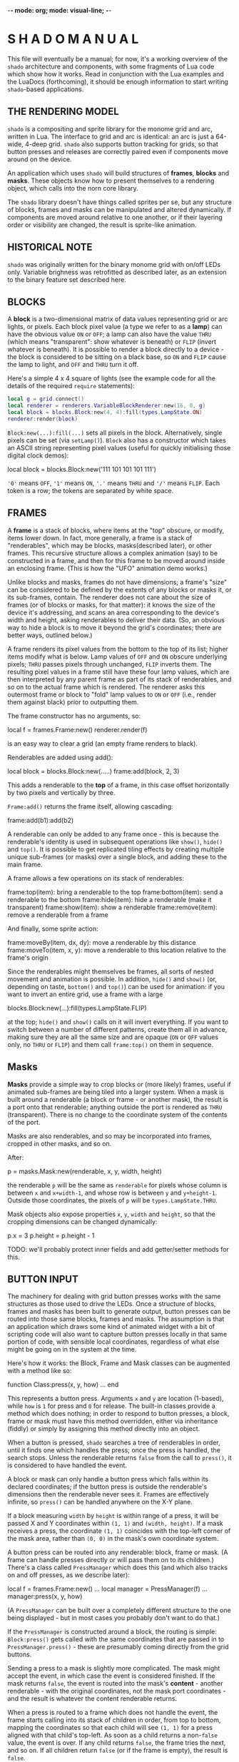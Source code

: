 -*- mode: org; mode: visual-line; -*-
#+STARTUP: indent

* S H A D O   M A N U A L

This file will eventually be a manual; for now, it's a working overview of the =shado= architecture and components, with some fragments of Lua code which show how it works. Read in conjunction with the Lua examples and the LuaDocs (forthcoming), it should be enough information to start writing =shado=-based applications.

** THE RENDERING MODEL

=shado= is a compositing and sprite library for the monome grid and arc, written in Lua. The interface to grid and arc is identical: an arc is just a 64-wide, 4-deep grid. =shado= also supports button tracking for grids, so that button presses and releases are correctly paired even if components move around on the device.

An application which uses =shado= will build structures of *frames*, *blocks* and *masks*. These objects know how to present themselves to a rendering object, which calls into the norn core library.

The =shado= library doesn't have things called sprites per se, but any structure of blocks, frames and masks can be manipulated and altered dynamically. If components are moved around relative to one another, or if their layering order or visibility are changed, the result is sprite-like animation.

** HISTORICAL NOTE

=shado= was originally written for the binary monome grid with on/off LEDs only. Variable brighness was retrofitted as described later, as an extension to the binary feature set described here.

** BLOCKS

A *block* is a two-dimensional matrix of data values representing grid or arc lights, or pixels. Each block pixel value (a type we refer to as a *lamp*) can have the obvious value =ON= or =OFF=; a lamp can also have the value =THRU= (which means "transparent": show whatever is beneath) or =FLIP= (invert whatever is beneath). It is possible to render a block directly to a device - the block is considered to be sitting on a black base, so =ON= and =FLIP= cause the lamp to light, and =OFF= and =THRU= turn it off.

Here's a simple 4 x 4 square of lights (see the example code for all the details of the required =require= statements):

#+BEGIN_SRC lua
  local g = grid.connect()
  local renderer = renderers.VariableBlockRenderer:new(16, 8, g)
  local block = blocks.Block:new(4, 4):fill(types.LampState.ON)
  renderer:render(block)
#+END_SRC

=Block:new(...):fill(...)= sets all pixels in the block. Alternatively, single pixels can be set (via =setLamp()=). =Block= also has a constructor which takes an ASCII string representing pixel values (useful for quickly initialising those digital clock demos):

	local block = blocks.Block:new('111 101 101 101 111')

='0'= means =OFF=, ='1'= means =ON=, ='.'= means =THRU= and ='/'= means =FLIP=. Each token is a row; the tokens are separated by white space.

** FRAMES

A *frame* is a stack of blocks, where items at the "top" obscure, or modify, items lower down. In fact, more generally, a frame is a stack of "renderables", which may be blocks, masks(described later), or other frames. This recursive structure allows a complex animation (say) to be constructed in a frame, and then for this frame to be moved around inside an enclosing frame. (This is how the "UFO" animation demo works.)

Unlike blocks and masks, frames do not have dimensions; a frame's "size" can be considered to be defined by the extents of any blocks or masks it, or its sub-frames, contain. The renderer does not care about the size of frames (or of blocks or masks, for that matter): it knows the size of the device it's addressing, and scans an area corresponding to the device's width and height, asking renderables to deliver their data. (So, an obvious way to hide a block is to move it beyond the grid's coordinates; there are better ways, outlined below.)

A frame renders its pixel values from the bottom to the top of its list; higher items modify what is below. Lamp values of =OFF= and =ON= obscure underlying pixels; =THRU= passes pixels through unchanged, =FLIP= inverts them. The resulting pixel values in a frame still have these four lamp values, which are then interpreted by any parent frame as part of its stack of renderables, and so on to the actual frame which is rendered. The renderer asks this outermost frame or block to "fold" lamp values to =ON= or =OFF= (i.e., render them against black) prior to outputting them.

The frame constructor has no arguments, so:

    local f = frames.Frame:new()
	renderer.render(f)

is an easy way to clear a grid (an empty frame renders to black).

Renderables are added using add():

	local block = blocks.Block:new(.....)
	frame:add(block, 2, 3)

This adds a renderable to the *top* of a frame, in this case offset horizontally by two pixels and vertically by three.

=Frame:add()= returns the frame itself, allowing cascading:

	frame:add(b1):add(b2)

A renderable can only be added to any frame once - this is because the renderable's identity is used in subsequent operations like =show()=, =hide()= and =top()=. It is possible to get replicated tiling effects by creating multiple unique sub-frames (or masks) over a single block, and adding these to the main frame.

A frame allows a few operations on its stack of renderables:

	frame:top(item):	bring a renderable to the top
	frame:bottom(item):	send a renderable to the bottom
	frame:hide(item):	hide a renderable (make it transparent)
	frame:show(item):	show a renderable
	frame:remove(item):	remove a renderable from a frame

And finally, some sprite action:

	frame:moveBy(item, dx, dy):
				move a renderable by this distance
	frame:moveTo(item, x, y):
			    	move a renderable to this location
				relative to the frame's origin

Since the renderables might themselves be frames, all sorts of nested movement and animation is possible. In addition, =hide()= and =show()= (or, depending on taste, =bottom()= and =top()=) can be used for animation: if you want to invert an entire grid, use a frame with a large

	blocks.Block:new(...):fill(types.LampState.FLIP)

at the top; =hide()= and =show()= calls on it will invert everything. If you want to switch between a number of different patterns, create them all in advance, making sure they are all the same size and are opaque (=ON= or =OFF= values only, no =THRU= or =FLIP=) and them call =frame:top()= on them in sequence.

** Masks

*Masks* provide a simple way to crop blocks or (more likely) frames, useful if animated sub-frames are being tiled into a larger system. When a mask is built around a renderable (a block or frame - or another mask), the result is a port onto that renderable; anything outside the port is rendered as =THRU= (transparent). There is no change to the coordinate system of the contents of the port.

Masks are also renderables, and so may be incorporated into frames, cropped in other masks, and so on.

After:

       p = masks.Mask:new(renderable, x, y, width, height)

the renderable =p= will be the same as =renderable= for pixels whose column is between =x= and =x+width-1=, and whose row is between =y= and =y+height-1=. Outside those coordinates, the pixels of =p= will be =types.LampState.THRU=.

Mask objects also expose properties =x=, =y=, =width= and =height=, so that the cropping dimensions can be changed dynamically:

        p.x = 3
        p.height = p.height - 1

TODO: we'll probably protect inner fields and add getter/setter methods for this.

** BUTTON INPUT

The machinery for dealing with grid button presses works with the same structures as those used to drive the LEDs. Once a structure of blocks, frames and masks has been built to generate output, button presses can be routed into those same blocks, frames and masks. The assumption is that an application which draws some kind of animated widget with a bit of scripting code will also want to capture button presses locally in that same portion of code, with sensible local coordinates, regardless of what else might be going on in the system at the time.

Here's how it works: the Block, Frame and Mask classes can be augmented with a method like so:

	function Class:press(x, y, how) ... end

This represents a button press. Arguments =x= and =y= are location (1-based), while =how= is =1= for press and =0= for release. The built-in classes provide a method which does nothing; in order to respond to button presses, a block, frame or mask must have this method overridden, either via inheritance (fiddly) or simply by assigning this method directly into an object.

When a button is pressed, =shado= searches a tree of renderables in order, until it finds one which handles the press; once the press is handled, the search stops. Unless the renderable returns =false= from the call to =press()=, it is considered to have handled the event.

A block or mask can only handle a button press which falls within its declared coordinates; if the button press is outside the renderable's dimensions then the renderable never sees it. Frames are effectively infinite, so =press()= can be handled anywhere on the X-Y plane.

If a block measuring =width= by =height= is within range of a press, it will be passed X and Y coordinates within =(1, 1)= and =(width, height)=. If a mask receives a press, the coordinate =(1, 1)= coincides with the top-left corner of the mask area, rather than =(0, 0)= in the mask's own coordinate system.

A button press can be routed into any renderable: block, frame or mask. (A frame can handle presses directly or will pass them on to its children.) There's a class called =PressManager= which does this (and which also tracks on and off presses, as we describe later):

	local f = frames.Frame:new()
	...
	local manager = PressManager(f)
	...
	manager:press(x, y, how)

(A =PressManager= can be built over a completely different structure to the one being displayed - but in most cases you probably don't want to do that.)

If the =PressManager= is constructed around a block, the routing is simple: =Block:press()= gets called with the same coordinates that are passed in to =PressManager.press()= - these are presumably coming directly from the grid buttons.

Sending a press to a mask is slightly more complicated. The mask might accept the event, in which case the event is considered finished. If the mask returns =false=, the event is routed into the mask's *content* - another renderable - with the original coordinates, not the mask port coordinates - and the result is whatever the content renderable returns.

When a press is routed to a frame which does not handle the event, the frame starts calling into its stack of children in order, from top to bottom, mapping the coordinates so that each child will see =(1, 1)= for a press aligned with that child's top-left. As soon as a child returns a non-=false= value, the event is over. If any child returns =false=, the frame tries the next, and so on. If all children return =false= (or if the frame is empty), the result is =false=.

Objects which are hidden inside a frame (via =frame:hide(...)=) will not receive button presses. (This is a change from the original =shado= behaviour.) A block which is completely transparent (all cell values are =LampState.THRU=) *will* receive =press()= events: light status has no effect on button routing, although the code can decide whether to handle or refuse a press. There are situations where this is useful: to capture the raw coordinates of a grid's buttons regardless of the objects in a frame, just add a grid-sized transparent layer to the top and use this to deal with the =press()= events.

*** PRESS TRACKING

A note about button presses and releases. If a button press is routed to an object deep within a visual heirarchy, then that structure can change dramatically before the button is released. For example, suppose that a block receives a button press, and its =press()= method actually moves the block within its enclosing frame. The button release could have block coordinates different to those of the press; or the release might be completely out of range of the new location of the block.

We have implemented some machinery which guarantees a fundamental property of button handling: if a renderable receives - and handles - a button press at coordinates =(x, y)=, then it will always receive the corresponding release at the same coordinates. It does not matter if the renderable has been moved out of range of the button - or even if the renderable has been completely removed from the object heirarchy - the PressManager keeps hold of it, purely so that the =press(x, y, 0)= can be sent to the original recipient of =press(x, y, 1)= with matching coordinates.

A side-effect of this is that, if an object chooses to ignore a press (by returning =false= from a =press(x, y, 1)= call) then it will never see the release call - that call will always go to the actual object which dealt with the press (if any).

Another side-effect is that an object might receive multiple button-on presses at the same coordinates. If a =press(1, 1, 1)= event to a block causes it to move, another button on the grid might now map to the Block's top-left, and might send a second =press(1, 1, 1)=. In other words, it's quite possible for button-on events to be duplicated in the same location - and the release events will also be duplicated. This makes perfect sense to the PressManager so it had better make sense to your Lua scripts.
